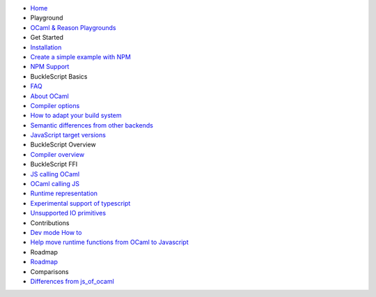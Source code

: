 -  `Home <./README.md>`__

-  Playground
-  `OCaml & Reason Playgrounds <./Playground.md>`__

-  Get Started
-  `Installation <./Installation.md>`__
-  `Create a simple example with
   NPM <./Create-a-simple-example-with-NPM.md>`__
-  `NPM Support <./NPM-Support.md>`__

-  BuckleScript Basics
-  `FAQ <./FAQ.md>`__
-  `About OCaml <https://ocaml.org/>`__
-  `Compiler options <./Compiler-options.md>`__
-  `How to adapt your build
   system <./How-to-adapt-your-build-system.md>`__
-  `Semantic differences from other
   backends <./Semantic-differences-from-other-backends.md>`__
-  `JavaScript target versions <./JavaScript-target-versions.md>`__

-  BuckleScript Overview
-  `Compiler overview <./Compiler-overview.md>`__

-  BuckleScript FFI

-  `JS calling OCaml <./JS-call-OCaml.md>`__
-  `OCaml calling JS <./OCaml-call-JS.md>`__
-  `Runtime representation <./Runtime-representation.md>`__
-  `Experimental support of
   typescript <./Experimental-support-of-typescript.md>`__
-  `Unsupported IO primitives <./Unsupported-IO-primitives.md>`__

-  Contributions

-  `Dev mode How to <./Dev-mode-How-to.md>`__
-  `Help move runtime functions from OCaml to
   Javascript <./Help-move-runtime-functions-from-OCaml-to-Javascript.md>`__

-  Roadmap
-  `Roadmap <./Roadmap.md>`__

-  Comparisons
-  `Differences from
   js\_of\_ocaml <./Differences-from-js_of_ocaml.md>`__


